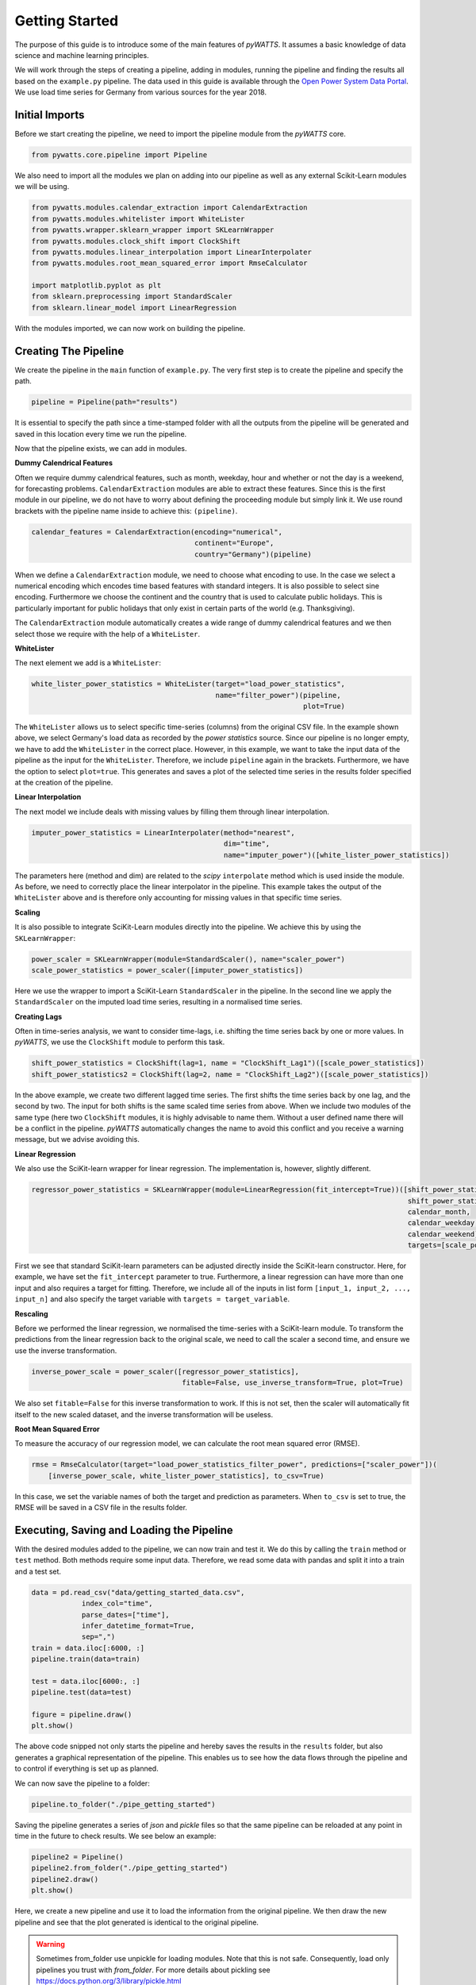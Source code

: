 .. _gettingstarted:

Getting Started
===============


The purpose of this guide is to introduce some of the main features of `pyWATTS`.
It assumes a basic knowledge of data science and machine learning principles.

We will work through the steps of creating a pipeline, adding in modules,
running the pipeline and finding the results all based on the ``example.py``
pipeline. The data used in this guide is available through the
`Open Power System Data Portal <https://open-power-system-data.org/>`_.
We use load time series for Germany from various sources for the year 2018.

Initial Imports
***************

Before we start creating the pipeline, we need to import the pipeline module
from the `pyWATTS` core.

.. code-block:: python

   from pywatts.core.pipeline import Pipeline

We also need to import all the modules we plan on adding into our pipeline as well
as any external Scikit-Learn modules we will be using.

.. code-block:: python

   from pywatts.modules.calendar_extraction import CalendarExtraction
   from pywatts.modules.whitelister import WhiteLister
   from pywatts.wrapper.sklearn_wrapper import SKLearnWrapper
   from pywatts.modules.clock_shift import ClockShift
   from pywatts.modules.linear_interpolation import LinearInterpolater
   from pywatts.modules.root_mean_squared_error import RmseCalculator

   import matplotlib.pyplot as plt
   from sklearn.preprocessing import StandardScaler
   from sklearn.linear_model import LinearRegression

With the modules imported, we can now work on building the pipeline.

Creating The Pipeline
*********************

We create the pipeline in the ``main`` function of ``example.py``. The very first step
is to create the pipeline and specify the path.

.. code-block:: python

   pipeline = Pipeline(path="results")

It is essential to specify the path since a time-stamped folder with all the outputs
from the pipeline will be generated and saved in this location every time we run the pipeline.

Now that the pipeline exists, we can add in modules.

**Dummy Calendrical Features**

Often we require dummy calendrical features, such as month, weekday, hour and whether or not the day is a weekend,
for forecasting problems. ``CalendarExtraction`` modules are able to extract these features.
Since this is the first module in our pipeline, we do not have to worry about defining
the proceeding module but simply link it. We use round brackets with the pipeline name inside to achieve this: ``(pipeline)``.

.. code-block:: python

    calendar_features = CalendarExtraction(encoding="numerical",
                                           continent="Europe",
                                           country="Germany")(pipeline)

When we define a ``CalendarExtraction`` module, we need to choose what encoding to use. In the case we select a
numerical encoding which encodes time based features with standard integers. It is also possible to select sine
encoding. Furthermore we choose the continent and the country that is used to calculate public holidays. This is
particularly important for public holidays that only exist in certain parts of the world (e.g. Thanksgiving).

The ``CalendarExtraction`` module automatically creates a wide range of dummy calendrical features and we then select
those we require with the help of a ``WhiteLister``.

**WhiteLister**

The next element we add is a ``WhiteLister``:

.. code-block:: python

    white_lister_power_statistics = WhiteLister(target="load_power_statistics",
                                                name="filter_power")(pipeline,
                                                                     plot=True)

The ``WhiteLister`` allows us to select specific time-series (columns) from the original CSV file.
In the example shown above, we select Germany's load data as recorded by the *power statistics*
source. Since our pipeline is no longer empty, we have to add the ``WhiteLister`` in the correct
place. However, in this example, we want to take the input data of the pipeline as the input
for the ``WhiteLister``. Therefore, we include ``pipeline`` again in the brackets. Furthermore, we have the option to select
``plot=true``. This generates and saves a plot of the selected time series in the results folder specified
at the creation of the pipeline.

**Linear Interpolation**

The next model we include deals with missing values by filling them through linear interpolation.

.. code-block:: python

    imputer_power_statistics = LinearInterpolater(method="nearest",
                                                  dim="time",
                                                  name="imputer_power")([white_lister_power_statistics])

The parameters here (method and dim) are related to the *scipy* ``interpolate`` method which is used
inside the module. As before, we need to correctly place the linear interpolator in the pipeline. This example
takes the output of the ``WhiteLister`` above and is therefore only accounting for missing values in that
specific time series.

**Scaling**

It is also possible to integrate SciKit-Learn modules directly into the pipeline. We achieve this by using
the ``SKLearnWrapper``:

.. code-block:: python

    power_scaler = SKLearnWrapper(module=StandardScaler(), name="scaler_power")
    scale_power_statistics = power_scaler([imputer_power_statistics])

Here we use the wrapper to import a SciKit-Learn ``StandardScaler`` in the pipeline. In the second line
we apply the ``StandardScaler`` on the imputed load time series, resulting in a normalised time series.

**Creating Lags**

Often in time-series analysis, we want to consider time-lags, i.e. shifting the time series back by
one or more values. In `pyWATTS`, we use the ``ClockShift`` module to perform this task.

.. code-block:: python

    shift_power_statistics = ClockShift(lag=1, name = "ClockShift_Lag1")([scale_power_statistics])
    shift_power_statistics2 = ClockShift(lag=2, name = "ClockShift_Lag2")([scale_power_statistics])

In the above example, we create two different lagged time series. The first shifts the time series back by one lag,
and the second by two. The input for both shifts is the same scaled time series from above. When we include two modules
of the same type (here two ``ClockShift`` modules, it is highly advisable to name them. Without a user defined name
there will be a conflict in the pipeline. `pyWATTS` automatically changes the name to avoid this conflict and you
receive a warning message, but we advise avoiding this.

**Linear Regression**

We also use the SciKit-learn wrapper for linear regression. The implementation is, however, slightly different.

.. code-block:: python

    regressor_power_statistics = SKLearnWrapper(module=LinearRegression(fit_intercept=True))([shift_power_statistics,
                                                                                              shift_power_statistics2,
                                                                                              calendar_month,
                                                                                              calendar_weekday,
                                                                                              calendar_weekend],
                                                                                              targets=[scale_power_statistics])

First we see that standard SciKit-learn parameters can be adjusted directly inside the SciKit-learn constructor.
Here, for example, we have set the ``fit_intercept`` parameter to true. Furthermore,
a linear regression can have more than one input and also requires a target for fitting. Therefore, we include
all of the inputs in list form ``[input_1, input_2, ..., input_n]`` and also specify the target variable with
``targets = target_variable``.

**Rescaling**

Before we performed the linear regression, we normalised the time-series with a SciKit-learn module. To transform
the predictions from the linear regression back to the original scale, we need to call the scaler
a second time, and ensure we use the inverse transformation.

.. code-block:: python

   inverse_power_scale = power_scaler([regressor_power_statistics],
                                       fitable=False, use_inverse_transform=True, plot=True)


We also set ``fitable=False`` for this inverse transformation to work. If
this is not set, then the scaler will automatically fit itself to the new scaled dataset, and the inverse transformation
will be useless.

**Root Mean Squared Error**

To measure the accuracy of our regression model, we can calculate the root mean squared error (RMSE).

.. code-block:: python

    rmse = RmseCalculator(target="load_power_statistics_filter_power", predictions=["scaler_power"])(
        [inverse_power_scale, white_lister_power_statistics], to_csv=True)

In this case, we set the variable names of both the target and prediction as parameters. When ``to_csv`` is set to true,
the RMSE will be saved in a CSV file in the results folder.

Executing, Saving and Loading the Pipeline
******************************************

With the desired modules added to the pipeline, we can now train and test it.
We do this by calling the ``train`` method or ``test`` method. Both methods require some input data. Therefore,
we read some data with pandas and split it into a train and a test set.

.. code-block:: python

    data = pd.read_csv("data/getting_started_data.csv",
                index_col="time",
                parse_dates=["time"],
                infer_datetime_format=True,
                sep=",")
    train = data.iloc[:6000, :]
    pipeline.train(data=train)

    test = data.iloc[6000:, :]
    pipeline.test(data=test)

    figure = pipeline.draw()
    plt.show()

The above code snipped not only starts the pipeline and hereby
saves the results in the ``results`` folder, but also generates a graphical
representation of the pipeline. This enables us to see how the data flows
through the pipeline and to control if everything is set up as planned.

We can now save the pipeline to a folder:

.. code-block:: python

    pipeline.to_folder("./pipe_getting_started")

Saving the pipeline generates a series of *json* and *pickle* files
so that the same pipeline can be reloaded at any point in time in
the future to check results. We see below an example:

.. code-block:: python

    pipeline2 = Pipeline()
    pipeline2.from_folder("./pipe_getting_started")
    pipeline2.draw()
    plt.show()

Here, we create a new pipeline and use it to load the information from
the original pipeline. We then draw the new pipeline and see that
the plot generated is identical to the original pipeline.

.. warning::
    Sometimes from_folder use unpickle for loading modules. Note that this is not safe.
    Consequently, load only pipelines you trust with `from_folder`.
    For more details about pickling see https://docs.python.org/3/library/pickle.html

Results
*******
All results are saved in the ``results`` folder specified when creating the pipeline.
Here another folder with a time-stamp indicating when the pipeline was executed
will be automatically generated when the pipeline is run. In this folder, we find
the following items:

- *load_power_statistics_filter_power.png*: A plot of the load in Germany against time, taken from the power statistics source.
- *load_transparency_filter_transparency.png*: A plot of the load in Germany against time, take from the transparency platform source.
- *RmseCalculator.csv*: A CSV file containing the RMSE calculated.
- *time_0_scaler_power_scaler_power.png*: A plot of the predicted load against time, based on the linear regression.

Furthermore, *pickle* and *json* files containing information about the pipeline can be found in the
folder ``pipe_getting_started``.

Summary
*******
This guide has provided an elementary introduction into `pyWATTS`. For more information,
consider working through the other examples provided or reading the documentation.

For further information on how to use pyWATTS, please have a look at (:ref:`howtouse`).